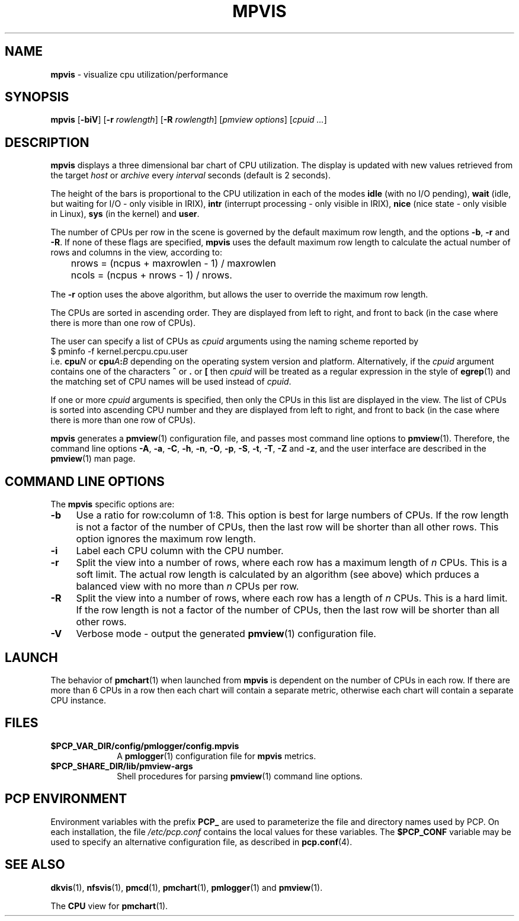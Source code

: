 '\"macro stdmacro
.\"
.\" Copyright (c) 1997 Silicon Graphics, Inc.  All Rights Reserved.
.\"
.\" This program is free software; you can redistribute it and/or modify it
.\" under the terms of the GNU General Public License as published by the
.\" Free Software Foundation; either version 2 of the License, or (at your
.\" option) any later version.
.\"
.\" This program is distributed in the hope that it will be useful, but
.\" WITHOUT ANY WARRANTY; without even the implied warranty of MERCHANTABILITY
.\" or FITNESS FOR A PARTICULAR PURPOSE.  See the GNU General Public License
.\" for more details.
.\"
.TH MPVIS 1 "" "Performance Co-Pilot"
.SH NAME
\f3mpvis\f1 \- visualize cpu utilization/performance
.\" literals use .B or \f3
.\" arguments use .I or \f2
.SH SYNOPSIS
\f3mpvis\f1
[\f3\-biV\f1]
[\f3\-r\f1 \f2rowlength\f1]
[\f3\-R\f1 \f2rowlength\f1]
[\f2pmview options\f1]
[\f2cpuid ...\f1]
.SH DESCRIPTION
.B mpvis
displays a three dimensional bar chart of CPU utilization.
The display is updated with new values retrieved from the target
.I host
or
.I archive
every
.I interval
seconds (default is 2 seconds).
.PP
The height of the bars is proportional to the CPU utilization in each of
the modes
.B idle
(with no I/O pending),
.B wait
(idle, but waiting for I/O - only visible in IRIX),
.B intr
(interrupt processing - only visible in IRIX),
.B nice
(nice state - only visible in Linux),
.B sys
(in the kernel) and
.BR user .
.PP
The number of CPUs per row in the scene is governed by
the default maximum row length, and the options \f3\-b\f1, \f3\-r\f1
and \f3\-R\f1.  If none of these flags are specified, \f3mpvis\f1
uses the default maximum row length to calculate the actual number
of rows and columns in the view, according to:

.nf
	nrows = (ncpus + maxrowlen - 1) / maxrowlen
	ncols = (ncpus + nrows - 1) / nrows.
.fi

The \f3\-r\f1 option uses the above algorithm, but allows the user
to override the maximum row length.
.PP
The CPUs are sorted in ascending order.  They are displayed from
left to right, and front to back (in the case where there is more
than one row of CPUs).
.PP
The user can specify a list of CPUs as \f2cpuid\f1 arguments
using the naming scheme reported by
.sp 0.5v
.ft CW
.ti 1i
$ pminfo -f kernel.percpu.cpu.user
.sp 0.5v
.ft R
i.e. \c
.BI cpu N
or
.BI cpu A : B
depending on the operating system version and platform.
Alternatively, if the
.I cpuid
argument contains one of the characters
.B ^
or
.B .
or
.B [
then
.I cpuid
will be treated as a regular expression in the style of
.BR egrep (1)
and the matching set of CPU names will be used instead of
.IR cpuid .
.PP
If one or more
.I cpuid
arguments is specified,
then only the CPUs in this list are
displayed in the view.  The list of CPUs is sorted into
ascending CPU number and
they are displayed from left to right, and front to back
(in the case where there is more than one row of CPUs).
.PP
.B mpvis
generates a
.BR pmview (1)
configuration file, and passes most command line options to
.BR pmview (1).
Therefore, the command line options
.BR \-A ,
.BR \-a ,
.BR \-C ,
.BR \-h ,
.BR \-n ,
.BR \-O ,
.BR \-p ,
.BR \-S ,
.BR \-t ,
.BR \-T ,
.BR \-Z
and
.BR \-z ,
and the user interface are described in the
.BR pmview (1)
man page.
.SH COMMAND LINE OPTIONS
The
.B mpvis
specific options are:
.IP \f3\-b\f1 4n
Use a ratio for row:column of 1:8.  This option is best for large
numbers of CPUs.  If the row length is not a factor of the number of CPUs,
then the last row will be shorter than all other rows.  This option
ignores the maximum row length.
.IP \f3\-i\f1
Label each CPU column with the CPU number.
.IP \f3\-r\f1
Split the view into a number of rows, where each row has a maximum
length of \f2n\f1 CPUs.  This is a soft limit.  The actual row
length is calculated by an algorithm (see above) which prduces
a balanced view with no more than \f2n\f1 CPUs per row.
.IP \f3\-R\f1
Split the view into a number of rows, where each row has a length of
\f2n\f1 CPUs.  This is a hard limit.  If the row length is not a
factor of the number of CPUs, then the last row will be shorter
than all other rows.
.IP \f3\-V\f1
Verbose mode \- output the generated
.BR pmview (1)
configuration file.
.SH LAUNCH
The behavior of
.BR pmchart (1)
when launched from
.B mpvis
is dependent on the number of CPUs in each row.  If there are more than 6 CPUs
in a row then each chart will contain a separate metric, otherwise each
chart will contain a separate CPU instance.
.SH FILES
.PD 0
.TP 10
.BI $PCP_VAR_DIR/config/pmlogger/config.mpvis
A
.BR pmlogger (1)
configuration file for
.B mpvis
metrics.
.TP
.B $PCP_SHARE_DIR/lib/pmview-args
Shell procedures for parsing
.BR pmview (1)
command line options.
.PD
.SH "PCP ENVIRONMENT"
Environment variables with the prefix
.B PCP_
are used to parameterize the file and directory names
used by PCP.
On each installation, the file
.I /etc/pcp.conf
contains the local values for these variables.
The
.B $PCP_CONF
variable may be used to specify an alternative
configuration file,
as described in
.BR pcp.conf (4).
.SH SEE ALSO
.BR dkvis (1),
.BR nfsvis (1),
.BR pmcd (1),
.BR pmchart (1),
.BR pmlogger (1)
and
.BR pmview (1).
.P
The
.B CPU
view for
.BR pmchart (1).
